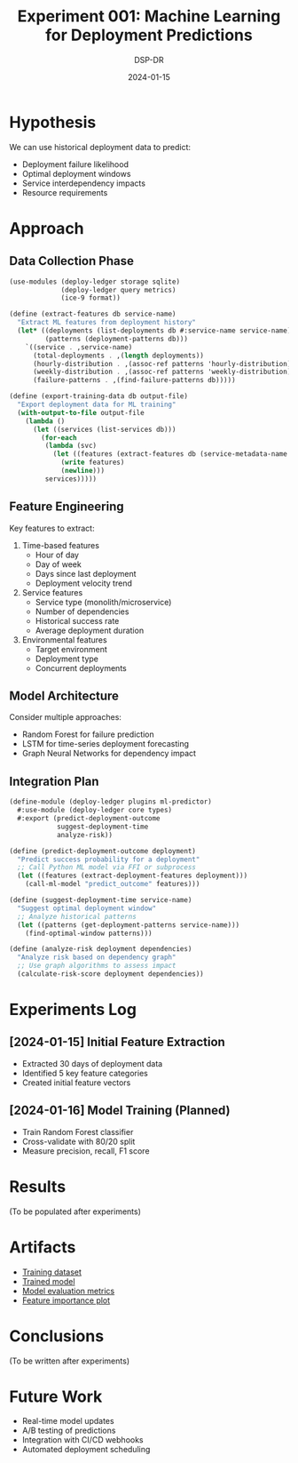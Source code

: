 #+TITLE: Experiment 001: Machine Learning for Deployment Predictions
#+DATE: 2024-01-15
#+AUTHOR: DSP-DR

* Hypothesis
We can use historical deployment data to predict:
- Deployment failure likelihood
- Optimal deployment windows
- Service interdependency impacts
- Resource requirements

* Approach

** Data Collection Phase
#+BEGIN_SRC scheme :tangle collect-data.scm
(use-modules (deploy-ledger storage sqlite)
             (deploy-ledger query metrics)
             (ice-9 format))

(define (extract-features db service-name)
  "Extract ML features from deployment history"
  (let* ((deployments (list-deployments db #:service-name service-name))
         (patterns (deployment-patterns db)))
    `((service . ,service-name)
      (total-deployments . ,(length deployments))
      (hourly-distribution . ,(assoc-ref patterns 'hourly-distribution))
      (weekly-distribution . ,(assoc-ref patterns 'weekly-distribution))
      (failure-patterns . ,(find-failure-patterns db)))))

(define (export-training-data db output-file)
  "Export deployment data for ML training"
  (with-output-to-file output-file
    (lambda ()
      (let ((services (list-services db)))
        (for-each
         (lambda (svc)
           (let ((features (extract-features db (service-metadata-name svc))))
             (write features)
             (newline)))
         services)))))
#+END_SRC

** Feature Engineering
Key features to extract:
1. Time-based features
   - Hour of day
   - Day of week
   - Days since last deployment
   - Deployment velocity trend

2. Service features
   - Service type (monolith/microservice)
   - Number of dependencies
   - Historical success rate
   - Average deployment duration

3. Environmental features
   - Target environment
   - Deployment type
   - Concurrent deployments

** Model Architecture
Consider multiple approaches:
- Random Forest for failure prediction
- LSTM for time-series deployment forecasting
- Graph Neural Networks for dependency impact

** Integration Plan
#+BEGIN_SRC scheme :tangle ml-predictor.scm
(define-module (deploy-ledger plugins ml-predictor)
  #:use-module (deploy-ledger core types)
  #:export (predict-deployment-outcome
            suggest-deployment-time
            analyze-risk))

(define (predict-deployment-outcome deployment)
  "Predict success probability for a deployment"
  ;; Call Python ML model via FFI or subprocess
  (let ((features (extract-deployment-features deployment)))
    (call-ml-model "predict_outcome" features)))

(define (suggest-deployment-time service-name)
  "Suggest optimal deployment window"
  ;; Analyze historical patterns
  (let ((patterns (get-deployment-patterns service-name)))
    (find-optimal-window patterns)))

(define (analyze-risk deployment dependencies)
  "Analyze risk based on dependency graph"
  ;; Use graph algorithms to assess impact
  (calculate-risk-score deployment dependencies))
#+END_SRC

* Experiments Log

** [2024-01-15] Initial Feature Extraction
- Extracted 30 days of deployment data
- Identified 5 key feature categories
- Created initial feature vectors

** [2024-01-16] Model Training (Planned)
- Train Random Forest classifier
- Cross-validate with 80/20 split
- Measure precision, recall, F1 score

* Results
(To be populated after experiments)

* Artifacts
- [[./training-data.csv][Training dataset]]
- [[./model.pkl][Trained model]]
- [[./evaluation-metrics.json][Model evaluation metrics]]
- [[./feature-importance.png][Feature importance plot]]

* Conclusions
(To be written after experiments)

* Future Work
- Real-time model updates
- A/B testing of predictions
- Integration with CI/CD webhooks
- Automated deployment scheduling
